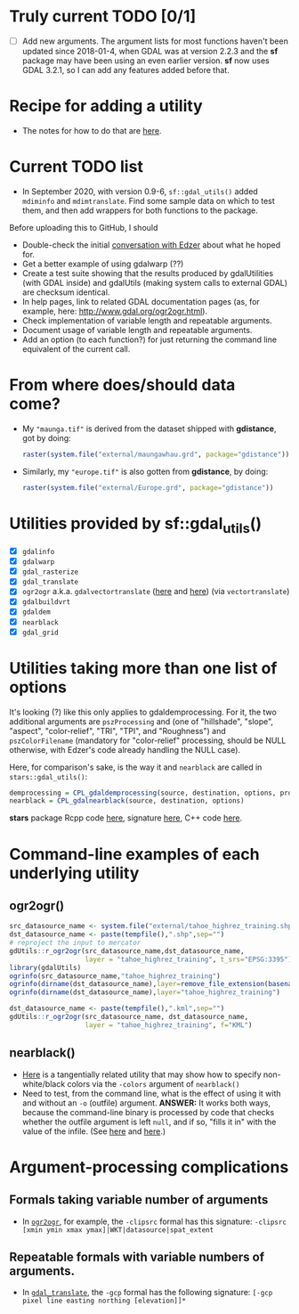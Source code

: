 
* Truly current TODO [0/1]

- [ ] Add new arguments. The argument lists for most functions haven't
  been updated since 2018-01-4, when GDAL was at version 2.2.3 and the
  *sf* package may have been using an even earlier version. *sf* now
  uses GDAL 3.2.1, so I can add any features added before that.

* Recipe for adding a utility
 - The notes for how to do that are [[file:c:/gitRepos/1-my-packages/gdUtils/TODO.org][here]].
  
* Current TODO list
  - In September 2020, with version 0.9-6, ~sf::gdal_utils()~ added
    ~mdiminfo~ and ~mdimtranslate~. Find some sample data on which to
    test them, and then add wrappers for both functions to the
    package.
  
Before uploading this to GitHub, I should
 - Double-check the initial [[https://github.com/r-spatial/sf/issues/329][conversation with Edzer]] about what he
   hoped for.
 - Get a better example of using gdalwarp (??)
 - Create a test suite showing that the results produced by
   gdalUtilities (with GDAL inside) and gdalUtils (making system calls
   to external GDAL) are checksum identical.
 - In help pages, link to related GDAL documentation pages (as, for
   example, here: http://www.gdal.org/ogr2ogr.html).
 - Check implementation of variable length and repeatable arguments.
 - Document  usage of variable length and repeatable arguments.
 - Add an option (to each function?) for just returning the command
   line equivalent of the current call.

* From where does/should data come?
 - My ~"maunga.tif"~ is derived from the dataset shipped with
   *gdistance*, got by doing:
   #+BEGIN_SRC R
   raster(system.file("external/maungawhau.grd", package="gdistance"))
   #+END_SRC

 -  Similarly, my ~"europe.tif"~ is also gotten from *gdistance*, by
   doing:
   #+BEGIN_SRC R
   raster(system.file("external/Europe.grd", package="gdistance"))
   #+END_SRC

* Utilities provided by sf::gdal_utils()

- [X] ~gdalinfo~
- [X] ~gdalwarp~
- [X] ~gdal_rasterize~
- [X] ~gdal_translate~
- [X] ~ogr2ogr~ a.k.a. ~gdalvectortranslate~ ([[http://www.gdal.org/gdal__utils_8h.html#aa176ae667bc857ab9c6016dbe62166eb][here]] and [[https://github.com/OSGeo/gdal/blob/a1df7cb9df2fe3cbcfac974b434b01ac6a1946e5/gdal/apps/ogr2ogr_lib.cpp][here]]) (via
  ~vectortranslate~)
- [X] ~gdalbuildvrt~
- [X] ~gdaldem~
- [X] ~nearblack~
- [X] ~gdal_grid~

* Utilities taking more than one list of options
It's looking (?) like this only applies to gdaldemprocessing. For it,
the two additional arguments are ~pszProcessing~ and (one of
"hillshade", "slope", "aspect", "color-relief", "TRI", "TPI", and
"Roughness") and ~pszColorFilename~ (mandatory for "color-relief"
processing, should be NULL otherwise, with Edzer's code already
handling the NULL case).

Here, for comparison's sake, is the way it and ~nearblack~ are called
in ~stars::gdal_utils()~:

#+BEGIN_SRC R
demprocessing = CPL_gdaldemprocessing(source, destination, options, processing, colorfilename)
nearblack = CPL_gdalnearblack(source, destination, options)
#+END_SRC

*stars* package Rcpp code [[file:c:/gitRepos/stars/src/utils.cpp::Rcpp::LogicalVector%20CPL_gdaldemprocessing(Rcpp::CharacterVector%20src,%20Rcpp::CharacterVector%20dst,][here]], signature [[http://www.gdal.org/gdal__utils_8h.html#a5d8486d2fd4a7a39bc954eb7f4410053][here]], C++ code [[https://github.com/OSGeo/gdal/blob/a1df7cb9df2fe3cbcfac974b434b01ac6a1946e5/gdal/apps/gdaldem_lib.cpp#L3228][here]].

* Command-line examples of each underlying utility
** ogr2ogr()

#+BEGIN_SRC R 
src_datasource_name <- system.file("external/tahoe_highrez_training.shp", package="gdalUtils")
dst_datasource_name <- paste(tempfile(),".shp",sep="")
# reproject the input to mercator
gdUtils::r_ogr2ogr(src_datasource_name,dst_datasource_name,
                   layer = "tahoe_highrez_training", t_srs="EPSG:3395")
library(gdalUtils)
ogrinfo(src_datasource_name,"tahoe_highrez_training")
ogrinfo(dirname(dst_datasource_name),layer=remove_file_extension(basename(dst_datasource_name)))
ogrinfo(dirname(dst_datasource_name),layer="tahoe_highrez_training")

dst_datasource_name <- paste(tempfile(),".kml",sep="")
gdUtils::r_ogr2ogr(src_datasource_name, dst_datasource_name, 
                   layer = "tahoe_highrez_training", f="KML")
#+END_SRC 

** nearblack()
- [[http://www.gdal.org/rgb2pct.html][Here]] is a tangentially related utility that may show how to specify
  non-white/black colors via the ~-colors~ argument of ~nearblack()~
- Need to test, from the command line, what is the effect of using it
  with and without an ~-o~ (outfile) argument. *ANSWER:* It works both
  ways, because the command-line binary is processed by code that
  checks whether the outfile argument is left ~null~, and if so,
  "fills it in" with the value of the infile. (See [[https://github.com/OSGeo/gdal/blob/trunk/gdal/apps/nearblack_bin.cpp#L132-L134][here]] and [[https://github.com/OSGeo/gdal/blob/trunk/gdal/apps/nearblack_bin.cpp#L142-L146][here]].)

* Argument-processing complications
** Formals taking variable number of arguments
- In [[http://www.gdal.org/ogr2ogr.html][~ogr2ogr~]], for example, the ~-clipsrc~ formal has this signature:
  ~-clipsrc [xmin ymin xmax ymax]|WKT|datasource|spat_extent~

** Repeatable formals with variable numbers of arguments.
- In [[http://www.gdal.org/gdal_translate.html][~gdal_translate~]], the ~-gcp~ formal has the following signature:
  ~[-gcp pixel line easting northing [elevation]]*~


